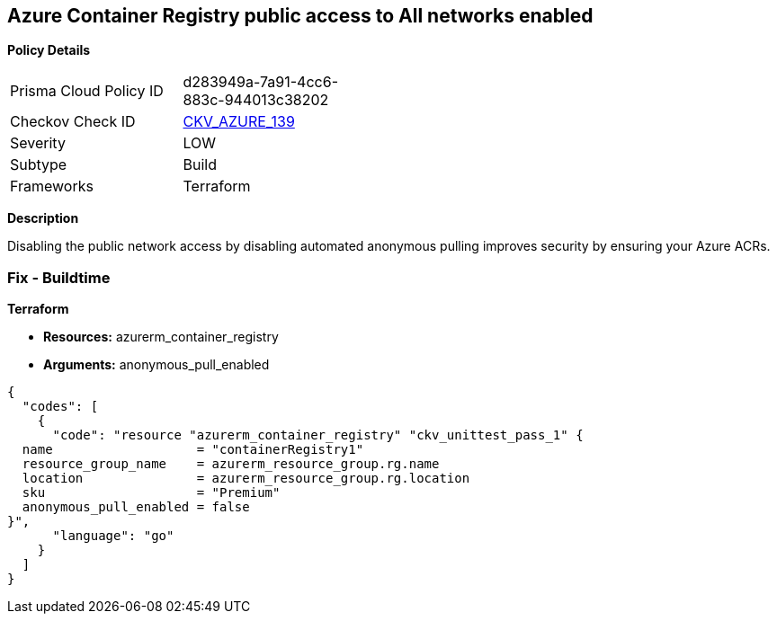 == Azure Container Registry public access to All networks enabled


*Policy Details* 

[width=45%]
[cols="1,1"]
|=== 
|Prisma Cloud Policy ID 
| d283949a-7a91-4cc6-883c-944013c38202

|Checkov Check ID 
| https://github.com/bridgecrewio/checkov/tree/master/checkov/terraform/checks/resource/azure/ACRPublicNetworkAccessDisabled.py[CKV_AZURE_139]

|Severity
|LOW

|Subtype
|Build
//, Run

|Frameworks
|Terraform

|=== 



*Description* 


Disabling the public network access by disabling automated anonymous pulling improves security by ensuring your Azure ACRs.

=== Fix - Buildtime


*Terraform* 


* *Resources:* azurerm_container_registry
* *Arguments:* anonymous_pull_enabled


[source,go]
----
{
  "codes": [
    {
      "code": "resource "azurerm_container_registry" "ckv_unittest_pass_1" {
  name                   = "containerRegistry1"
  resource_group_name    = azurerm_resource_group.rg.name
  location               = azurerm_resource_group.rg.location
  sku                    = "Premium"
  anonymous_pull_enabled = false
}",
      "language": "go"
    }
  ]
}
----
